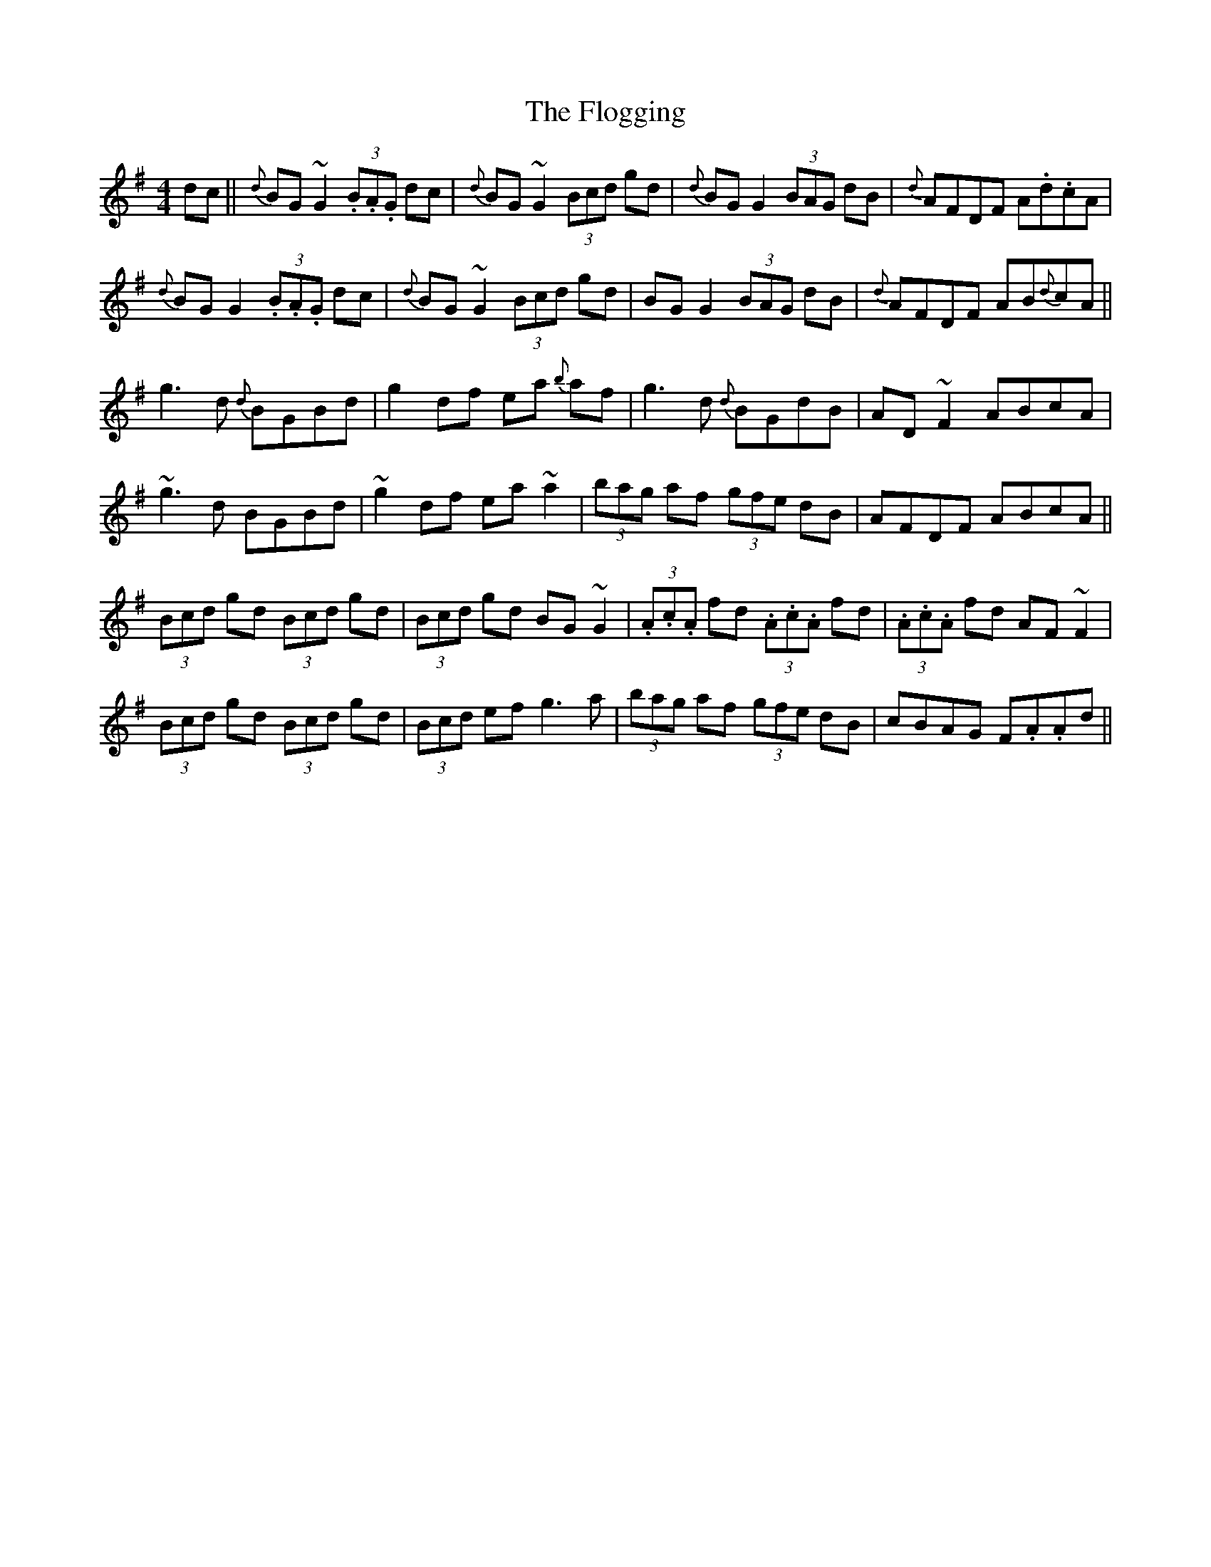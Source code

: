 X: 13435
T: Flogging, The
R: reel
M: 4/4
K: Gmajor
dc||{d}BG ~G2 (3.B.A.G dc|{d}BG ~G2 (3Bcd gd|{d}BG G2 (3BAG dB|{d} AFDF A.d.cA|
{d}BG G2 (3.B.A.G dc|{d}BG ~G2 (3Bcd gd|BG G2 (3BAG dB|{d} AFDF AB{d}cA||
g3d {d}BGBd|g2df ea {b}af|g3d {d}BGdB|AD ~F2 ABcA|
~g3d BGBd|~g2df ea ~a2|(3bag af (3gfe dB|AFDF ABcA||
(3Bcd gd (3Bcd gd|(3Bcd gd BG ~G2|(3.A.c.A fd (3.A.c.A fd|(3.A.c.A fd AF~F2|
(3Bcd gd (3Bcd gd|(3Bcd ef g3a|(3bag af (3gfe dB|cBAG F.A.Ad||

